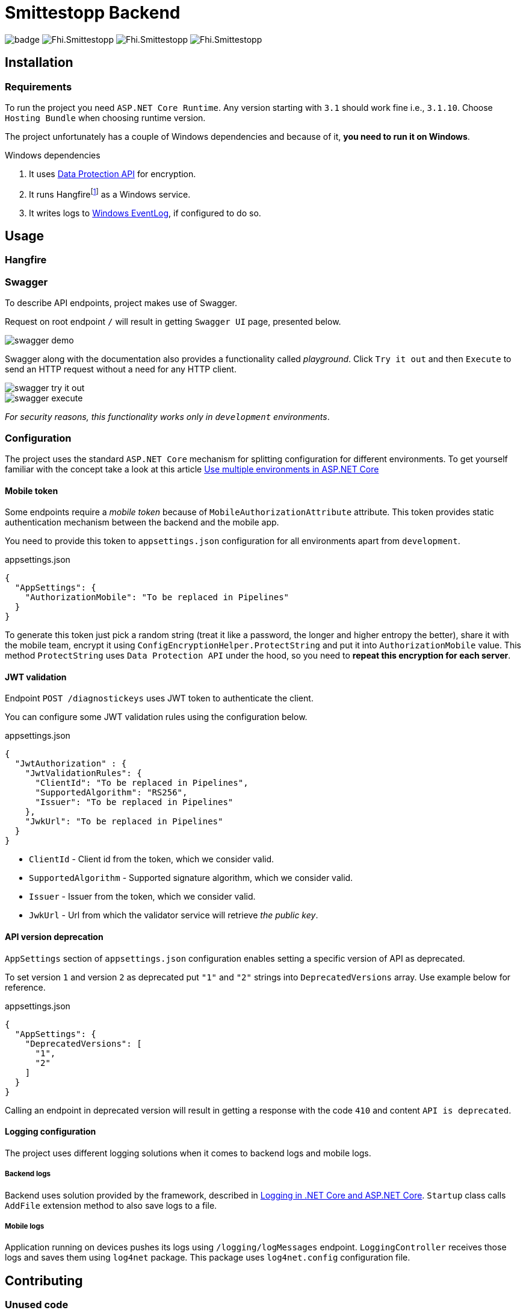 = Smittestopp Backend

image:https://github.com/folkehelseinstituttet/Fhi.Smittestopp.Backend/workflows/.NET%20Core/badge.svg[]
image:https://img.shields.io/github/issues/folkehelseinstituttet/Fhi.Smittestopp.Backend[]
image:https://img.shields.io/github/issues-pr/folkehelseinstituttet/Fhi.Smittestopp.Backend[]
image:https://img.shields.io/github/last-commit/folkehelseinstituttet/Fhi.Smittestopp.Backend[]

//TODO: describe what is the project about

== Installation

// event log registration

// mention `Application Path` not having `api`.

=== Requirements
To run the project you need `ASP.NET Core Runtime`.
Any version starting with `3.1` should work fine i.e., `3.1.10`.
Choose `Hosting Bundle` when choosing runtime version.

The project unfortunately has a couple of Windows dependencies and because of it, **you need to run it on Windows**.

.Windows dependencies
. It uses https://en.wikipedia.org/wiki/Data_Protection_API[Data Protection API] for encryption.
. It runs
Hangfirefootnote:hangfire[Package to perform background processing in .NET Core applications. More information at link: https://www.hangfire.io/] as a Windows service.
. It writes logs to
https://docs.microsoft.com/en-us/aspnet/core/fundamentals/logging/?view=aspnetcore-5.0#welog[Windows EventLog],
if configured to do so.

== Usage

// links to EN API

=== Hangfire

// hangfire jobs
// hangfire service

// mention sql job

=== Swagger
To describe API endpoints, project makes use of Swagger.

Request on root endpoint `/` will result in getting `Swagger UI` page, presented below.

image::readme-images/swagger-demo.png[]

Swagger along with the documentation also provides a functionality called _playground_.
Click `Try it out` and then `Execute` to send an HTTP request without a need for any HTTP client.

image::readme-images/swagger-try-it-out.png[]
image::readme-images/swagger-execute.png[]

_For security reasons, this functionality works only in `development` environments_.

=== Configuration

The project uses the standard `ASP.NET Core` mechanism for splitting configuration for different environments.
To get yourself familiar with the concept take a look at this article https://docs.microsoft.com/en-us/aspnet/core/fundamentals/environments?view=aspnetcore-3.1[Use multiple environments in ASP.NET Core]

==== Mobile token

Some endpoints require a _mobile token_ because of `MobileAuthorizationAttribute` attribute.
This token provides static authentication mechanism between the backend and the mobile app.

You need to provide this token to `appsettings.json` configuration for all environments apart from `development`.

.appsettings.json
[source,json]
----
{
  "AppSettings": {
    "AuthorizationMobile": "To be replaced in Pipelines"
  }
}
----

To generate this token just pick a random string (treat it like a password, the longer and higher entropy the better), share it with the mobile team, encrypt it using `ConfigEncryptionHelper.ProtectString` and put it into `AuthorizationMobile` value.
This method `ProtectString` uses `Data Protection API` under the hood, so you need to **repeat this encryption for each server**.

==== JWT validation
Endpoint `POST /diagnostickeys` uses JWT token to authenticate the client.

You can configure some JWT validation rules using the configuration below.

.appsettings.json
[source,json]
----
{
  "JwtAuthorization" : {
    "JwtValidationRules": {
      "ClientId": "To be replaced in Pipelines",
      "SupportedAlgorithm": "RS256",
      "Issuer": "To be replaced in Pipelines"
    },
    "JwkUrl": "To be replaced in Pipelines"
  }
}
----
* `ClientId` - Client id from the token, which we consider valid.
* `SupportedAlgorithm` - Supported signature algorithm, which we consider valid.
* `Issuer` - Issuer from the token, which we consider valid.
* `JwkUrl` - Url from which the validator service will retrieve _the public key_.

==== API version deprecation
`AppSettings` section of `appsettings.json` configuration enables setting a specific version of API as deprecated.

To set version `1` and version `2` as deprecated put `"1"` and `"2"` strings into `DeprecatedVersions` array.
Use example below for reference.

.appsettings.json
[source,json]
----
{
  "AppSettings": {
    "DeprecatedVersions": [
      "1",
      "2"
    ]
  }
}
----

Calling an endpoint in deprecated version will result in getting a response with the code `410` and content `API is deprecated`.

==== Logging configuration
The project uses different logging solutions when it comes to backend logs and mobile logs.

===== Backend logs
Backend uses solution provided by the framework, described in
https://docs.microsoft.com/en-us/aspnet/core/fundamentals/logging/?view=aspnetcore-5.0[Logging in .NET Core and ASP.NET Core].
`Startup` class calls `AddFile` extension method to also save logs to a file.

===== Mobile logs
Application running on devices pushes its logs using `/logging/logMessages` endpoint.
`LoggingController` receives those logs and saves them using `log4net` package.
This package uses `log4net.config` configuration file.

== Contributing

=== Unused code

Don't feel surprised to find some portions of unused code.
As an example, you won't find any logical usages of `Translation` table or whole `FederationGatewayApi` project.
Development team removed the code using it because the project should not integrate with
https://github.com/eu-federation-gateway-service/efgs-federation-gateway[EU Federation Gateway Service] for now.

=== Swagger attributes
// mention that it's recommended to use swagger attributes

=== Patterns used in the project

==== Generic repository

To access the database please use `GenericRepository<T>` class.
Feel free to create a custom repository class based on the generic one if needed.

==== Dependency registration

Each module should have its dependencies registered in a separate extension method.

For example in `DIGNDB.App.SmitteStop.DAL` module we have a method presented below.

[source,c#]
----
public static class ContainerRegistration
{
    public static IServiceCollection AddDALDependencies(this IServiceCollection services)
    {
        services.AddScoped<IJwtTokenRepository, JwtTokenRepository>();
        services.AddScoped<ICountryRepository, CountryRepository>();
        services.AddScoped(typeof(IGenericRepository<>), typeof(GenericRepository<>));

        return services;
    }
}
----

This pattern provides a number of benefits.

. It keeps all the registration calls in one place per module.
. It enables marking some implementation classes as internal (encapsulation).
. It the need for mocking in unit tests (see link:./DIGNDB.App.SmitteStop.Testing/ServiceTest/JwtValidationServiceTests.cs[JWT validation tests] as an example).

=== Database connection
To develop the project you need a working `SQL Server` instance.
You can either use a local instance or a `Docker` container.

==== Entity Framework Code First
The project utilizes `Code First` with Migrations approach when using `Entity Framework` package.

Please pay attention when running `dotnet ef` commands.
The database context lays in different project (`DIGNDB.App.SmitteStop.DAL`)
than the `API` so you need to specify the context project each time.

For example to create a new migration run the following command:

[source]
----
DIGNDB.App.SmitteStop\DIGNDB.App.SmitteStop.API>dotnet ef migrations add <MigrationName> --project ../DIGNDB.App.SmitteStop.DAL
----

== License
Copyright (c) 2020 Agency for Digitisation (Denmark), 2020 Norwegian Institute of Public Health (Norway), 2020 Netcompany Group AS

Smittestopp is Open Source software released under the link:LICENSE.md[MIT license]
